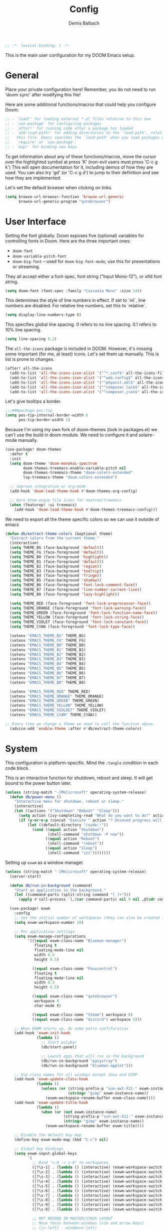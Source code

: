 #+TITLE:    Config
#+AUTHOR:   Demis Balbach
#+EMAIL:    db@minikn.xyz

#+BEGIN_SRC emacs-lisp
;; -*- lexical-binding: t -*-
#+END_SRC

This is the main user configuration for my DOOM Emacs setup.

* General
Place your private configuration here! Remember, you do not need to run 'doom
sync' after modifying this file!

Here are some additional functions/macros that could help you configure Doom:

#+begin_src emacs-lisp
;; - `load!' for loading external *.el files relative to this one
;; - `use-package' for configuring packages
;; - `after!' for running code after a package has loaded
;; - `add-load-path!' for adding directories to the `load-path', relative to
;;   this file. Emacs searches the `load-path' when you load packages with
;;   `require' or `use-package'.
;; - `map!' for binding new keys
#+end_src

To get information about any of these functions/macros, move the cursor over
the highlighted symbol at press 'K' (non-evil users must press 'C-c g k')
This will open documentation for it, including demos of how they are used.
You can also try 'gd' (or 'C-c g d') to jump to their definition and see how
they are implemented.

Let's set the default browser when clicking on links.
#+begin_src emacs-lisp
(setq browse-url-browser-function 'browse-url-generic
      browse-url-generic-program "qutebrowser")
#+end_src

* User Interface
Setting the font globally.
Doom exposes five (optional) variables for controlling fonts in Doom. Here
are the three important ones:

- ~doom-font~
- ~doom-variable-pitch-font~
- ~doom-big-font~ -- used for ~doom-big-font-mode~; use this for presentations or streaming.

They all accept either a font-spec, font string ("Input Mono-12"), or xlfd
font string.
#+begin_src emacs-lisp
(setq doom-font (font-spec :family "Cascadia Mono" :size 14))
#+end_src

This determines the style of line numbers in effect. If set to `nil`, line
numbers are disabled. For relative line numbers, set this to `relative`.
#+begin_src emacs-lisp
(setq display-line-numbers-type t)
#+end_src

This specifies global line spacing. 0 refers to no line spacing.
0.1 refers to 10% line spacing.
#+begin_src emacs-lisp
(setq line-spacing 0.2)
#+end_src

The ~all-the-icons~ package is included in DOOM.
However, it's missing some important (for me, at least) icons.
Let's set them up manually. This is list is prone to changes.
#+begin_src emacs-lisp
(after! all-the-icons
  (add-to-list 'all-the-icons-icon-alist '("^*.conf$" all-the-icons-fileicon "config" :face all-the-icons-yellow))
  (add-to-list 'all-the-icons-icon-alist '("^web.config$" all-the-icons-fileicon "config" :face all-the-icons-green))
  (add-to-list 'all-the-icons-icon-alist '("^phpunit.xml$" all-the-icons-fileicon "phpunit" :face all-the-icons-blue))
  (add-to-list 'all-the-icons-icon-alist '("^composer.lock$" all-the-icons-fileicon "composer" :face all-the-icons-yellow))
  (add-to-list 'all-the-icons-icon-alist '("^composer.json$" all-the-icons-fileicon "composer" :face all-the-icons-yellow)))
#+end_src

Let's give tooltips a border.
#+begin_src emacs-lisp
;;;###package pos-tip
(setq pos-tip-internal-border-width 6
      pos-tip-border-width 1)
#+end_src


Because I'm using my own fork of doom-themes (look in packages.el) we can't use the build in doom module.
We need to configure it and solaire-mode manually.
#+begin_src emacs-lisp
(use-package! doom-themes
  :defer t
  :init
  (setq doom-theme 'doom-monokai-spectrum
        doom-themes-treemacs-enable-variable-pitch nil
        doom-themes-treemacs-theme "doom-colors-extended"
        lsp-treemacs-theme "doom-colors-extended")

  ;; improve integration w/ org-mode
  (add-hook 'doom-load-theme-hook #'doom-themes-org-config)

  ;; more Atom-esque file icons for neotree/treemacs
  (when (featurep! :ui treemacs)
    (add-hook 'doom-load-theme-hook #'doom-themes-treemacs-config)))
#+end_src

We need to export all the theme specific colors so we can use it outside of emacs
#+begin_src emacs-lisp
(defun db/extract-theme-colors (&optional theme)
  "Extract colors from the current theme."
  (interactive)
  (setq THEME_BG (face-background 'default))
  (setq THEME_FG (face-foreground 'default))
  (setq THEME_B0 (face-foreground 'highlight))
  (setq THEME_B1 (face-foreground 'default))
  (setq THEME_B2 (face-background 'region))
  (setq THEME_B3 (face-background 'tooltip))
  (setq THEME_B4 (face-foreground 'fringe))
  (setq THEME_B5 (face-background 'shadow))
  (setq THEME_B6 (face-foreground 'font-lock-comment-face))
  (setq THEME_B7 (face-foreground 'line-number-current-line))
  (setq THEME_B8 (face-foreground 'lazy-highlight))

  (setq THEME_RED (face-foreground 'font-lock-preprocessor-face))
  (setq THEME_ORANGE (face-foreground 'font-lock-warning-face))
  (setq THEME_GREEN (face-foreground 'font-lock-function-name-face))
  (setq THEME_YELLOW (face-foreground 'font-lock-string-face))
  (setq THEME_VIOLET (face-foreground 'font-lock-constant-face))
  (setq THEME_CYAN (face-foreground 'font-lock-type-face))

  (setenv "EMACS_THEME_BG" THEME_BG)
  (setenv "EMACS_THEME_FG" THEME_FG)
  (setenv "EMACS_THEME_B0" THEME_B0)
  (setenv "EMACS_THEME_B1" THEME_B1)
  (setenv "EMACS_THEME_B2" THEME_B2)
  (setenv "EMACS_THEME_B3" THEME_B3)
  (setenv "EMACS_THEME_B4" THEME_B4)
  (setenv "EMACS_THEME_B5" THEME_B5)
  (setenv "EMACS_THEME_B6" THEME_B6)
  (setenv "EMACS_THEME_B7" THEME_B7)
  (setenv "EMACS_THEME_B8" THEME_B8)

  (setenv "EMACS_THEME_RED" THEME_RED)
  (setenv "EMACS_THEME_ORANGE" THEME_ORANGE)
  (setenv "EMACS_THEME_GREEN" THEME_GREEN)
  (setenv "EMACS_THEME_YELLOW" THEME_YELLOW)
  (setenv "EMACS_THEME_VIOLDET" THEME_VIOLET)
  (setenv "EMACS_THEME_CYAN" THEME_CYAN))

;; Every time we change a theme we need to call the function above.
  (advice-add 'enable-theme :after #'db/extract-theme-colors)
#+end_src

* System
This configuration is platform-specific. Mind the ~:tangle~ condition in each code block.

This is an interactive function for shutdown, reboot and sleep. It will get bound to
the power button later.
#+begin_src emacs-lisp
(unless (string-match "-[Mm]icrosoft" operating-system-release)
  (defun db/power-menu ()
    "Interactive menu for shutdown, reboot or sleep."
    (interactive)
    (let ((actions '("Shutdown" "Reboot" "Sleep")))
      (setq action (ivy-completing-read "What do you want to do?" actions ))
      (if (y-or-n-p (concat "Execute " action "? Unsaved progress will be lost. "))
          (let ((default-directory "/sudo::"))
            (cond ((equal action "Shutdown")
                   (shell-command "shutdown -P now"))
                  ((equal action "Reboot")
                   (shell-command "reboot"))
                  ((equal action "Sleep")
                   (shell-command "zzz"))))))))
#+end_src

Setting up ~exwm~ as a window manager.
#+begin_src emacs-lisp
(unless (string-match "-[Mm]icrosoft" operating-system-release)
  (server-start)

  (defun db/run-in-background (command)
    "Start an application in the background."
    (let ((command-parts (split-string command "[ ]+")))
      (apply #'call-process `(,(car command-parts) nil 0 nil ,@(cdr command-parts)))))

  (use-package! exwm
    :config
    ;; Set the initial number of workspaces (they can also be created later).
    (setq exwm-workspace-number 10)

    ;; Per application settings
    (setq exwm-manage-configurations
          '(((equal exwm-class-name "Blueman-manager")
             floating t
             floating-mode-line nil
             width 0.5
             height 0.5)

            ((equal exwm-class-name "Pavucontrol")
             floating t
             floating-mode-line nil
             width 0.5
             height 0.5)

            ((equal exwm-class-name "qutebrowser")
             workspace 0
             char-mode t)

            ((equal exwm-class-name "Steam") workspace 6)
            ((equal exwm-class-name "discord") workspace 5)))

    ;; When EXWM starts up, do some extra confifuration
    (add-hook 'exwm-init-hook
              (lambda ()
                ;; Start polybar
                (db/start-panel)

                ;; Launch apps that will run in the background
                (db/run-in-background "pasystray")
                (db/run-in-background "blueman-applet")))

    ;; Use class names for all windows except Java and GIMP
    (add-hook 'exwm-update-class-hook
              (lambda ()
                (unless (or (string-prefix-p "sun-awt-X11-" exwm-instance-name)
                            (string= "gimp" exwm-instance-name))
                  (exwm-workspace-rename-buffer exwm-class-name))))
    (add-hook 'exwm-update-title-hook
              (lambda ()
                (when (or (not exwm-instance-name)
                          (string-prefix-p "sun-awt-X11-" exwm-instance-name)
                          (string= "gimp" exwm-instance-name))
                  (exwm-workspace-rename-buffer exwm-title))))

    ;; Disable the default key map
    (define-key exwm-mode-map (kbd "C-c") nil)

    ;; Global key bindings
    (setq exwm-input-global-keys
          `(
            ;; Bind "s-0 -> s-9" to workspaces.
            ([?\s-1] . (lambda () (interactive) (exwm-workspace-switch 0)))
            ([?\s-2] . (lambda () (interactive) (exwm-workspace-switch 1)))
            ([?\s-3] . (lambda () (interactive) (exwm-workspace-switch 2)))
            ([?\s-4] . (lambda () (interactive) (exwm-workspace-switch 3)))
            ([?\s-5] . (lambda () (interactive) (exwm-workspace-switch 4)))
            ([?\s-6] . (lambda () (interactive) (exwm-workspace-switch 5)))
            ([?\s-7] . (lambda () (interactive) (exwm-workspace-switch 6)))
            ([?\s-8] . (lambda () (interactive) (exwm-workspace-switch 7)))
            ([?\s-9] . (lambda () (interactive) (exwm-workspace-switch 8)))
            ([?\s-0] . (lambda () (interactive) (exwm-workspace-switch 9)))

            ;; NOT NEEDED IN MASTER/STACK LAYOUT
            ;; Move focus between windows (vim and arrow keys)
            ;; ([s-left] . windmove-left)
            ;; ([?\s-h]  . windmove-left)
            ;; ([s-right] . windmove-right)
            ;; ([?\s-l]   . windmove-right)
            ;; ([s-up] . windmove-up)
            ;; ([?\s-k] . windmove-up)
            ;; ([s-down] . windmove-down)
            ;; ([?\s-j] . windmove-down)

            ;; ;; Move windows
            ;; ([M-s-left] . windmove-swap-states-left)
            ;; ([M-s-right] . windmove-swap-states-right)
            ;; ([M-s-up] . windmove-swap-states-up)
            ;; ([M-s-down] . windmove-swap-states-down)

            ([?\s-&] . (lambda (command)
		         (interactive (list (read-shell-command "$ ")))
		         (start-process-shell-command command nil command)))

            ;; Master/Stack layout
          ;;; Arrange the windows if needed
            ([?\s-a] . edwina-arrange)

          ;;; Create a new window
            ([?\s-w] . edwina-clone-window)

          ;;; delete the current window
            ([?\s-d] . edwina-delete-window)

          ;;; Move down the hierarchy
            ([?\s-e] . edwina-select-next-window) ;; move focus
            ([?\s-E] . edwina-swap-next-window) ;; move window

          ;;; Move down the hierarchy
            ([?\s-q] . edwina-select-previous-window) ;; move focus
            ([?\s-Q] . edwina-swap-previous-window) ;; move window

          ;;; Swap current window with master
            ([?\s-s] . edwina-zoom)

            ;; Launch applications
            ([?\s- ] . counsel-linux-app)

            ;; Launch terminal
            ([s-return] . +vterm/here)

            ;; Enter passwords
            ([?\s-p] . ivy-pass)

            ;; char/line-mode stuff
            ([?\s-i] . exwm-input-release-keyboard)

          ;;; Enter line mode and redirect input to emacs
            ([?\s-n] . (lambda () (interactive)
                         (exwm-reset)
                         (setq exwm-input-line-mode-passthrough t)))

          ;;; Only enter line mode
            ([?\s-N] . (lambda () (interactive)
                         (exwm-reset)
                         (setq exwm-input-line-mode-passthrough nil)))

          ;;; Kill a window
            ([?\s-D] . (lambda () (interactive)
                         (kill-buffer (current-buffer))))

            ;; full-screen / floating
            ([?\s-f] . exwm-layout-toggle-fullscreen)
            ([?\s-F] . exwm-floating-toggle-floating)

            ;; mode-line / move window
            ([?\s-m] . exwm-layout-toggle-mode-line)
            ([?\s-M] . exwm-workspace-move-window)

            ;; Media keys
            ([XF86PowerOff] . db/power-menu)
            ([XF86Sleep]    . db/power-menu)
            ))

    ;; Set s-c and s-v to C-s and C-v in X application
    (setq exwm-input-simulation-keys
          '(([?\s-c] . [C-c])
            ([\?s-v] . [C-v])))

    ;; Enable EXWM
    (exwm-enable)))
#+end_src

We need to configure ~randr~ for multiple monitor support.
#+begin_src emacs-lisp
(unless (string-match "-[Mm]icrosoft" operating-system-release)
  (require 'exwm-randr)

  (setq exwm-randr-workspace-monitor-plist
        '(0 "DP-0"
            1 "DP-0"
            2 "HDMI-0"
            3 "HDMI-0"
            4 "HDMI-0"
            5 "DP-0"
            6 "DP-0"
            7 "HDMI-0"))

  (add-hook 'exwm-randr-screen-change-hook
            (lambda ()
              (start-process-shell-command
               "xrandr" nil "xrandr --output DP-0 --left-of HDMI-0 --auto")))

  (exwm-randr-enable))
#+end_src

~polybar~ needs some configuration to show the current exwm workspace correctly.
#+begin_src emacs-lisp
(unless (string-match "-[Mm]icrosoft" operating-system-release)
  (defvar db/polybar-left-process nil
    "Holds the process of the running Polybar (left) instance, if any")

  (defvar db/polybar-right-process nil
    "Holds the process of the running Polybar (right) instance, if any")

  (defun db/kill-panel ()
    "Kill the polybar panel"
    (interactive)
    (when (or db/polybar-left-process db/polybar-right-process)
      (ignore-errors
        (kill-process db/polybar-left-process)
        (kill-process db/polybar-right-process)))
    (setq db/polybar-left-process nil)
    (setq db/polybar-right-process nil))

  (defun db/start-panel (&optional theme)
    "Start the polybar panel"
    (interactive)
    (db/kill-panel)
    (setq db/polybar-left-process (start-process-shell-command "polybar" "*polybar*" "polybar -c=/home/db/.config/polybar/bar-left.ini left"))
    (setq db/polybar-right-process (start-process-shell-command "polybar" "*polybar*" "polybar -c=/home/db/.config/polybar/bar-right.ini right")))

  (setq WORKSPACE_1 ""
        WORKSPACE_2 ""
        WORKSPACE_3 ""
        WORKSPACE_4 ""
        WORKSPACE_5 ""
        WORKSPACE_6 ""
        WORKSPACE_7 "")

  ;; Setting workspaces for polybar
  (defun dw/polybar-exwm-workspace ()
    "Send the correct string to polybar for the currently selected workspace."
    (pcase exwm-workspace-current-index
      (0 (concat "%{F" THEME_YELLOW "}" WORKSPACE_1 " WWW%{F-}   %{F" THEME_B6 "}" WORKSPACE_2 "%{F-} TERM   %{F" THEME_B6 "}" WORKSPACE_3 "%{F-} CODE   %{F" THEME_B6 "}" WORKSPACE_4 "%{F-} AGENDA   %{F" THEME_B6 "}" WORKSPACE_5 "%{F-} MUSIC   %{F" THEME_B6 "}" WORKSPACE_6 "%{F-} CHAT   %{F" THEME_B6 "}" WORKSPACE_7 "%{F-} GAMES"))
      (1 (concat "%{F" THEME_B6 "}" WORKSPACE_1 "%{F-} WWW   %{F" THEME_YELLOW "}" WORKSPACE_2 " TERM%{F-}   %{F" THEME_B6 "}" WORKSPACE_3 "%{F-} CODE   %{F" THEME_B6 "}" WORKSPACE_4 "%{F-} AGENDA   %{F" THEME_B6 "}" WORKSPACE_5 "%{F-} MUSIC   %{F" THEME_B6 "}" WORKSPACE_6 "%{F-} CHAT   %{F" THEME_B6 "}" WORKSPACE_7 "%{F-} GAMES"))
      (2 (concat "%{F" THEME_B6 "}" WORKSPACE_1 "%{F-} WWW   %{F" THEME_B6 "}" WORKSPACE_2 "%{F-} TERM   %{F" THEME_YELLOW "}" WORKSPACE_3 " CODE%{F-}   %{F" THEME_B6 "}" WORKSPACE_4 "%{F-} AGENDA   %{F" THEME_B6 "}" WORKSPACE_5 "%{F-} MUSIC   %{F" THEME_B6 "}" WORKSPACE_6 "%{F-} CHAT   %{F" THEME_B6 "}" WORKSPACE_7 "%{F-} GAMES"))
      (3 (concat "%{F" THEME_B6 "}" WORKSPACE_1 "%{F-} WWW   %{F" THEME_B6 "}" WORKSPACE_2 "%{F-} TERM   %{F" THEME_B6 "}" WORKSPACE_3 "%{F-} CODE   %{F" THEME_YELLOW "}" WORKSPACE_4 " AGENDA%{F-}   %{F" THEME_B6 "}" WORKSPACE_5 "%{F-} MUSIC   %{F" THEME_B6 "}" WORKSPACE_6 "%{F-} CHAT   %{F" THEME_B6 "}" WORKSPACE_7 "%{F-} GAMES"))
      (4 (concat "%{F" THEME_B6 "}" WORKSPACE_1 "%{F-} WWW   %{F" THEME_B6 "}" WORKSPACE_2 "%{F-} TERM   %{F" THEME_B6 "}" WORKSPACE_3 "%{F-} CODE   %{F" THEME_B6 "}" WORKSPACE_4 "%{F-} AGENDA   %{F" THEME_YELLOW "}" WORKSPACE_5 " MUSIC%{F-}   %{F" THEME_B6 "}" WORKSPACE_6 "%{F-} CHAT   %{F" THEME_B6 "}" WORKSPACE_7 "%{F-} GAMES"))
      (5 (concat "%{F" THEME_B6 "}" WORKSPACE_1 "%{F-} WWW   %{F" THEME_B6 "}" WORKSPACE_2 "%{F-} TERM   %{F" THEME_B6 "}" WORKSPACE_3 "%{F-} CODE   %{F" THEME_B6 "}" WORKSPACE_4 "%{F-} AGENDA   %{F" THEME_B6 "}" WORKSPACE_5 "%{F-} MUSIC   %{F" THEME_YELLOW "}" WORKSPACE_6 " CHAT%{F-}   %{F" THEME_B6 "}" WORKSPACE_7 "%{F-} GAMES"))
      (6 (concat "%{F" THEME_B6 "}" WORKSPACE_1 "%{F-} WWW   %{F" THEME_B6 "}" WORKSPACE_2 "%{F-} TERM   %{F" THEME_B6 "}" WORKSPACE_3 "%{F-} CODE   %{F" THEME_B6 "}" WORKSPACE_4 "%{F-} AGENDA   %{F" THEME_B6 "}" WORKSPACE_5 "%{F-} MUSIC   %{F" THEME_B6 "}" WORKSPACE_6 "%{F-} CHAT   %{F" THEME_YELLOW "}" WORKSPACE_7 " GAMES%{F-}"))))

  (defun dw/send-polybar-hook (name number)
    "Hook for polybar to update workspaces"
    (start-process-shell-command "polybar-msg" nil (format "polybar-msg hook %s %s" name number)))

  (defun dw/update-polybar-exwm ()
    "Tell polybar to update the workspaces"
    (dw/send-polybar-hook "exwm" 1))

  ;; Send the hook every time a workspace changes.
  (add-hook 'exwm-workspace-switch-hook #'dw/update-polybar-exwm))
#+end_src

Reload ~polybar~ if the theme changes.
#+begin_src emacs-lisp
(unless (string-match "-[Mm]icrosoft" operating-system-release)
  (advice-add 'enable-theme :after #'db/start-panel))
#+end_src

Set up window manager with ~edwina~ for a master/stack layout.
#+begin_src emacs-lisp
(use-package! edwina
  :config
  (setq display-buffer-base-action '(display-buffer-below-selected))
  (edwina-mode 1))
#+end_src

* IDE
General settings for ~lsp-mode~
#+begin_src emacs-lisp
(after! lsp-mode
  (setq lsp-auto-guess-root nil
        lsp-file-watch-threshold 10000))
#+end_src

Key bindings for lsp mode

#+begin_src emacs-lisp
(eval-after-load 'lsp-mode
                    '(define-key lsp-mode-map (kbd "<M-return>") 'lsp-execute-code-action))
#+end_src

** ~lsp-ui~
#+begin_src emacs-lisp
(after! lsp-ui
  (setq lsp-ui-peek-list-width 100
        lsp-ui-peek-fontify 'always
        lsp-ui-doc-position 'top
        lsp-ui-doc-alignment 'window
        lsp-ui-doc-max-height 30
        lsp-ui-doc-max-width 90
        lsp-ui-doc-border "white"
        lsp-ui-imenu-enable nil))

;; SPC-c-K should show documentation for symbol at point.
(map! :leader
      :desc "Show documentation" "c K" 'lsp-ui-doc-show)
#+end_src

** ~lsp-docker~
Get the docker path for a given real path (currently not needed)
#+begin_src emacs-lisp
;; (defun db/get-docker-path (path-mappings project-root)
;;   "Returns the path inside a docker container
;;   for a given file using lsp-docker-path-mappings"
;;   (let ((current-project  ()))
;;     (dolist (project path-mappings)
;;       (if (string= (concat (car project) "/") project-root)
;;           (push (cons (cdr project) (car project)) current-project)))
;;     (concat (car (car current-project)) "/" (file-relative-name buffer-file-name project-root))))
#+end_src

Initialize ~lsp-docker~
#+begin_src emacs-lisp
;; (use-package! lsp-docker
;;   :config
;;   (setq lsp-docker-container-name "lsp-langserver"
;;         lsp-docker-image-name lsp-docker-container-name
;;         lsp-docker-path-mappings
;;         '(("/bin" . "/usr/local/bin/host")          ; We need this to provide acces to hosts apps for sh linters.
;;           ("/home/demis/.local/share/git/dotArch" . "/projects/dotArch")
;;           ("/home/demis/.local/share/git/dbase-livemonitor" . "/projects/dbase-livemonitor")
;;           ("/home/demis/.local/share/git/OnyxAudiobookPlayer" . "/projects/OnyxAudiobookPlayer")
;;           ("/home/demis/.local/share/git/lsp-main-dev" . "/projects/lsp-main-dev")))

;;   (lsp-docker-init-clients
;;    :docker-image-id lsp-docker-image-name
;;    :docker-container-name lsp-docker-container-name
;;    :client-packages '(lsp-bash lsp-dockerfile lsp-php)
;;    :client-configs (list
;;                     (list :server-id 'bash-ls :docker-server-id 'bashls-docker :server-command "bash-language-server start")
;;                     (list :server-id 'iph :docker-server-id 'phpls-docker :server-command "intelephense --stdio")
;;                     (list :server-id 'dockerfile-ls :docker-server-id 'dockerfilels-docker :server-command "docker-langserver --stdio"))
;;    :path-mappings lsp-docker-path-mappings))
#+end_src

After ~lsp-docker~, lets configure some new flycheck checkers and enable them.
#+begin_src emacs-lisp
;; (after! lsp-docker
;;   ;;; bash, sh
;;   (flycheck-define-checker sh-shellcheck-docker
;;     "Use shellcheck inside a docker container"
;;     :command ("docker" "exec" "-i"
;;               (eval (concat lsp-docker-container-name "-" (number-to-string lsp-docker-container-name-suffix)))
;;               "shellcheck"
;;               "--format" "checkstyle"
;;               "--shell" (eval (symbol-name sh-shell))
;;               (option-flag "--external-sources"
;;                            flycheck-shellcheck-follow-sources)
;;               (option "--exclude" flycheck-shellcheck-excluded-warnings list
;;                       flycheck-option-comma-separated-list)
;;               "-")
;;     :standard-input t
;;     :modes sh-mode
;;     :error-parser flycheck-parse-checkstyle
;;     :error-filter (lambda (errors)
;;                     (flycheck-remove-error-file-names "-" errors))
;;     :predicate (lambda () (memq sh-shell '(bash ksh88 sh)))
;;     :verify
;;     (lambda (_)
;;       (let ((supported (memq sh-shell '(bash ksh88 sh))))
;;         (list (flycheck-verification-result-new
;;                :label (format "Shell %s supported" sh-shell)
;;                :message (if supported "yes" "no")
;;                :face (if supported 'success '(bold warning))))))
;;     :error-explainer
;;     (lambda (err)
;;       (let ((error-code (flycheck-error-id err))
;;             (url "https://github.com/koalaman/shellcheck/wiki/%S"))
;;         (and error-code `(url . ,(format url error-code))))))

;; ;;; zsh
;;   (flycheck-define-checker sh-zsh-docker
;;     "sh-zsh with docker support."
;;     :command ("docker" "exec" "-i"
;;               (eval (concat lsp-docker-container-name "-" (number-to-string lsp-docker-container-name-suffix)))
;;               "zshwrapper" (eval (db/get-docker-path lsp-docker-path-mappings (projectile-project-root)))
;;               (eval (buffer-file-name)))
;;     :error-patterns
;;     ((error line-start (file-name) ":" line ": " (message) line-end))
;;     :modes sh-mode
;;     :predicate (lambda () (eq sh-shell 'zsh))
;;     :next-checkers ((warning . sh-shellcheck)))

;;   ;; Disable lsp checker and enable/select above checker for sh-mode
;;   (add-hook! sh-mode
;;     (add-to-list 'flycheck-checkers 'sh-shellcheck-docker)
;;     (add-to-list 'flycheck-checkers 'sh-zsh-docker)
;;     (add-to-list 'flycheck-disabled-checkers 'lsp)
;;     (setq flycheck-checker 'sh-shellcheck-docker))

;;   ;; dockerfile
;;   (flycheck-define-checker dockerfile-hadolint-docker
;;     "A Dockerfile syntax checker using the hadolint.
;; See URL `http://github.com/hadolint/hadolint/'."
;;     :command ("docker" "exec" "-i"
;;               (eval (concat lsp-docker-container-name "-" (number-to-string lsp-docker-container-name-suffix)))
;;               "hadolint" "-")
;;     :standard-input t
;;     :error-patterns
;;     ((error line-start
;;             (file-name) ":" line ":" column " " (message)
;;             line-end)
;;      (warning line-start
;;               (file-name) ":" line " " (id (one-or-more alnum)) " " (message)
;;               line-end))
;;     :error-filter
;;     (lambda (errors)
;;       (flycheck-sanitize-errors
;;        (flycheck-remove-error-file-names "/dev/stdin" errors)))
;;     :modes dockerfile-mode)

;;   (add-hook! dockerfile-mode
;;     (add-to-list 'flycheck-checkers 'sh-hadolint-docker)
;;     (add-to-list 'flycheck-disabled-checkers 'lsp)
;;     (setq flycheck-checker 'sh-hadolint-docker)))
#+end_src

** ~lsp-treemacs~
Initial configuration for ~treemacs~
#+begin_src emacs-lisp
(after! treemacs
  (treemacs-follow-mode t)
  (treemacs-filewatch-mode t)
  (setq treemacs-show-hidden-files t
        treemacs-follow-after-init t
        treemacs-silent-filewatch t
        treemacs-silent-refresh t
        treemacs-recenter-after-file-follow 'always))
#+end_src

Configuration for ~lsp-treemacs~
#+begin_src emacs-lisp
(with-eval-after-load 'lsp-treemacs
  (setq lsp-treemacs-symbols-position-params
        `((side . right)
          (slot . 1)
          (window-width . ,treemacs-width))))
#+end_src

Let's toggle the symbols sidebar with a function
#+begin_src emacs-lisp
(defun db/lsp-treemacs-symbols-toggle ()
  "Toggle the lsp-treemacs-symbols buffer."
  (interactive)
  (if (get-buffer "*LSP Symbols List*")
      (kill-buffer "*LSP Symbols List*")
    (progn (lsp-treemacs-symbols)
           (other-window -1))))

;; bind lsp-treemacs toggle
(map! :leader
      :desc "Toggle Symbols" "c S" #'db/lsp-treemacs-symbols-toggle)
#+end_src
** ~flycheck~
Configure the styling for on the fly error reporting with ~flycheck~
#+begin_src emacs-lisp
(after! flycheck
  (custom-set-faces!
    `(flycheck-error :underline ,THEME_RED :background ,THEME_BG)
    `(flycheck-warning :underline ,THEME_ORANGE :background ,THEME_BG)
    `(flycheck-info :underline ,THEME_YELLOW :background ,THEME_BG)))
#+end_src

** Language specific
*** ~eslint~
 Install eslint
- Clone https://github.com/microsoft/vscode-eslint
- run ~npm install~
- run ~npm run compile~
- run ~npm install -g eslint~
- set this
#+begin_src emacs-lisp
(setq lsp-eslint-server-command
      '("node"
        "/home/demis/.local/share/git/vscode-eslint/server/out/eslintServer.js"
        "--stdio"))
#+end_src

See also: https://github.com/emacs-lsp/lsp-mode/wiki/LSP-ESlint-integration
* DOOM
When using ~SPC-b-B~, I want to see all buffers, not only workspace buffers.
#+begin_src emacs-lisp
(after! persp-mode
  (remove-hook 'persp-add-buffer-on-after-change-major-mode-filter-functions #'doom-unreal-buffer-p))
#+end_src

* Application specific configuration
** ~counsel~
When using ~counsel-linux-app~ as an app launcher, we only want to see the name and the comment for each application, not its full path.
#+begin_src emacs-lisp
(use-package! counsel
  :config
  (setq counsel-linux-app-format-function 'counsel-linux-app-format-function-name-only))
#+end_src
** ~dired~
Lets customize the output of ~ls~
#+begin_src emacs-lisp
(use-package! dired
  :custom ((dired-listing-switches "-laAh --group-directories-first")))
#+end_src

Use ~dired-single~ to only use one buffer for each dired process.
#+begin_src emacs-lisp
(use-package! dired-single)
#+end_src

We want icons next to folders and files in dired
#+begin_src emacs-lisp
(use-package! all-the-icons-dired
  :hook (dired-mode . all-the-icons-dired-mode))
#+end_src
** ~magit~
Set the default clone directory for magit
#+begin_src emacs-lisp
(setq magit-clone-default-directory (concat (getenv "GITDIR") "/"))
#+end_src
** ~mu4e~
Let's set up the main mail account.
#+begin_src emacs-lisp
(set-email-account! "db@minikn.xyz"
  '((mu4e-sent-folder       . "/db@minikn.xyz/Sent")
    (mu4e-drafts-folder     . "/db@minikn.xyz/Drafts")
    (mu4e-trash-folder      . "/db@minikn.xyz/Trash")
    (smtpmail-smtp-user     . "db@minikn.xyz")
    (smtpmail-smtp-server   . "smtp.mailbox.org")
    (smtpmail-smtp-service  . 587)
    (mu4e-compose-signature . "Mit freundlichen Grüßen / Best regards\nDemis Balbach"))
  t)
#+end_src

We need to specify the command for ~mu4e~ to sync our mail.
#+begin_src emacs-lisp
(after! mu4e
  (setq mu4e-get-mail-command (concat "mbsync -a -c " (getenv "XDG_CONFIG_HOME") "/isync/mbsyncrc")))
#+end_src

Finally, we need to specify the ~load-path~ so emacs finds the executable.
#+begin_src emacs-lisp
(add-to-list 'load-path "/usr/share/emacs/site-lisp/mu4e")
#+end_src
** ~org-mode~
#+begin_src emacs-lisp
(setq org-directory "~/org/"
      org-todo-keywords '((type "TODO(t)" "INPROGRESS(i)" "WAITING(w)" "|" "DONE(d)" "CANCELLED(c)"))
      org-toto-keyword-faces
      '(("TODO" :inherit 'font-lock-string-face :italic italic)
        ("DONE" :inherit 'font-lock-method-face))

      ;; Set files to scan for todos
      org-agenda-files (ignore-errors (directory-files +org-dir t "\\.org$" t)))
#+end_src
** TODO ~pass~
Write functions
#+begin_src emacs-lisp
(defun db/pass-push ()
  "Push passwords to git"
  (interactive)
  (message "push"))

(defun db/pass-pull ()
  "Pull passwords to git"
  (interactive)
  (message "pull"))

(after! pass
  (define-key! pass-mode-map
    "p" #'db/pass-push
    "P" #'db/pass-pull))
#+end_src
** ~pinentry~
#+begin_src emacs-lisp
;; Enable loopback so that pinentry will pop up in emacs
(pinentry-start)

;; Start GPG agent with SSH support
(shell-command "gpg-connect-agent /bye")

;; Reload the GPG agent if pinentry hangs
(defun db/reload-gpg-agent ()
  "Reload the GPG agent."
  (interactive)
  (shell-command "gpgconf --kill gpg-agent")
  (message "Reloaded the GPG agent"))

;; Add keybinding to reload GPG agent
(map! :leader
      :desc "Reload GPG agent" "g a" #'db/reload-gpg-agent)
#+end_src

** ~projectile~
#+begin_src emacs-lisp
(after! projectile
  (setq projectile-track-known-projects-automatically nil))
#+end_src
** TODO IRC
Auth is not working for some reason.
#+begin_src emacs-lisp
(setq circe-network-options
      `(("Freenode"
         :use-tls t
         :port 6697
         :nick "minikN"
         :host "chat.freenode.net"
         :channels ("#nyxt" "#emacs" "#voidlinux")
         :sasl-username ,(+pass-get-user "IRC/freenode.net")
         :sasl-password (lambda (&rest _) (+pass-get-secret "IRC/freenode.net")))))
#+end_src
** KILL Shell
#+begin_src emacs-lisp
;; Set default shell
;; (defadvice ansi-term (before force-bash)
;;   (interactive (list "/bin/zsh")))
;; (ad-activate 'ansi-term)

;; ;; Key binding for launching a shell buffer
;; (global-set-key (kbd "<s-return>") 'ansi-term)
#+end_src
